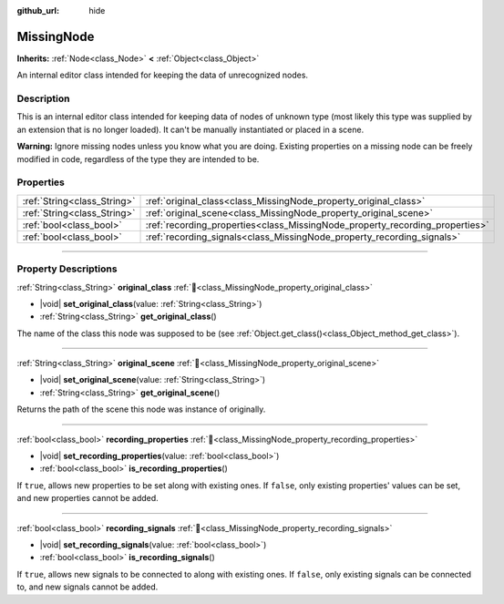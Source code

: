 :github_url: hide

.. DO NOT EDIT THIS FILE!!!
.. Generated automatically from Godot engine sources.
.. Generator: https://github.com/godotengine/godot/tree/master/doc/tools/make_rst.py.
.. XML source: https://github.com/godotengine/godot/tree/master/doc/classes/MissingNode.xml.

.. _class_MissingNode:

MissingNode
===========

**Inherits:** :ref:`Node<class_Node>` **<** :ref:`Object<class_Object>`

An internal editor class intended for keeping the data of unrecognized nodes.

.. rst-class:: classref-introduction-group

Description
-----------

This is an internal editor class intended for keeping data of nodes of unknown type (most likely this type was supplied by an extension that is no longer loaded). It can't be manually instantiated or placed in a scene.

\ **Warning:** Ignore missing nodes unless you know what you are doing. Existing properties on a missing node can be freely modified in code, regardless of the type they are intended to be.

.. rst-class:: classref-reftable-group

Properties
----------

.. table::
   :widths: auto

   +-----------------------------+------------------------------------------------------------------------------+
   | :ref:`String<class_String>` | :ref:`original_class<class_MissingNode_property_original_class>`             |
   +-----------------------------+------------------------------------------------------------------------------+
   | :ref:`String<class_String>` | :ref:`original_scene<class_MissingNode_property_original_scene>`             |
   +-----------------------------+------------------------------------------------------------------------------+
   | :ref:`bool<class_bool>`     | :ref:`recording_properties<class_MissingNode_property_recording_properties>` |
   +-----------------------------+------------------------------------------------------------------------------+
   | :ref:`bool<class_bool>`     | :ref:`recording_signals<class_MissingNode_property_recording_signals>`       |
   +-----------------------------+------------------------------------------------------------------------------+

.. rst-class:: classref-section-separator

----

.. rst-class:: classref-descriptions-group

Property Descriptions
---------------------

.. _class_MissingNode_property_original_class:

.. rst-class:: classref-property

:ref:`String<class_String>` **original_class** :ref:`🔗<class_MissingNode_property_original_class>`

.. rst-class:: classref-property-setget

- |void| **set_original_class**\ (\ value\: :ref:`String<class_String>`\ )
- :ref:`String<class_String>` **get_original_class**\ (\ )

The name of the class this node was supposed to be (see :ref:`Object.get_class()<class_Object_method_get_class>`).

.. rst-class:: classref-item-separator

----

.. _class_MissingNode_property_original_scene:

.. rst-class:: classref-property

:ref:`String<class_String>` **original_scene** :ref:`🔗<class_MissingNode_property_original_scene>`

.. rst-class:: classref-property-setget

- |void| **set_original_scene**\ (\ value\: :ref:`String<class_String>`\ )
- :ref:`String<class_String>` **get_original_scene**\ (\ )

Returns the path of the scene this node was instance of originally.

.. rst-class:: classref-item-separator

----

.. _class_MissingNode_property_recording_properties:

.. rst-class:: classref-property

:ref:`bool<class_bool>` **recording_properties** :ref:`🔗<class_MissingNode_property_recording_properties>`

.. rst-class:: classref-property-setget

- |void| **set_recording_properties**\ (\ value\: :ref:`bool<class_bool>`\ )
- :ref:`bool<class_bool>` **is_recording_properties**\ (\ )

If ``true``, allows new properties to be set along with existing ones. If ``false``, only existing properties' values can be set, and new properties cannot be added.

.. rst-class:: classref-item-separator

----

.. _class_MissingNode_property_recording_signals:

.. rst-class:: classref-property

:ref:`bool<class_bool>` **recording_signals** :ref:`🔗<class_MissingNode_property_recording_signals>`

.. rst-class:: classref-property-setget

- |void| **set_recording_signals**\ (\ value\: :ref:`bool<class_bool>`\ )
- :ref:`bool<class_bool>` **is_recording_signals**\ (\ )

If ``true``, allows new signals to be connected to along with existing ones. If ``false``, only existing signals can be connected to, and new signals cannot be added.

.. |virtual| replace:: :abbr:`virtual (This method should typically be overridden by the user to have any effect.)`
.. |required| replace:: :abbr:`required (This method is required to be overridden when extending its base class.)`
.. |const| replace:: :abbr:`const (This method has no side effects. It doesn't modify any of the instance's member variables.)`
.. |vararg| replace:: :abbr:`vararg (This method accepts any number of arguments after the ones described here.)`
.. |constructor| replace:: :abbr:`constructor (This method is used to construct a type.)`
.. |static| replace:: :abbr:`static (This method doesn't need an instance to be called, so it can be called directly using the class name.)`
.. |operator| replace:: :abbr:`operator (This method describes a valid operator to use with this type as left-hand operand.)`
.. |bitfield| replace:: :abbr:`BitField (This value is an integer composed as a bitmask of the following flags.)`
.. |void| replace:: :abbr:`void (No return value.)`
